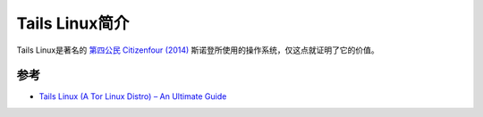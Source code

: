 .. _introduce_tails_linux:

===================
Tails Linux简介
===================

Tails Linux是著名的 `第四公民 Citizenfour (2014) <https://movie.douban.com/subject/26059437/>`_ 斯诺登所使用的操作系统，仅这点就证明了它的价值。

参考
======

- `Tails Linux (A Tor Linux Distro) – An Ultimate Guide <https://howtouselinux.net/tails-linux/>`_
